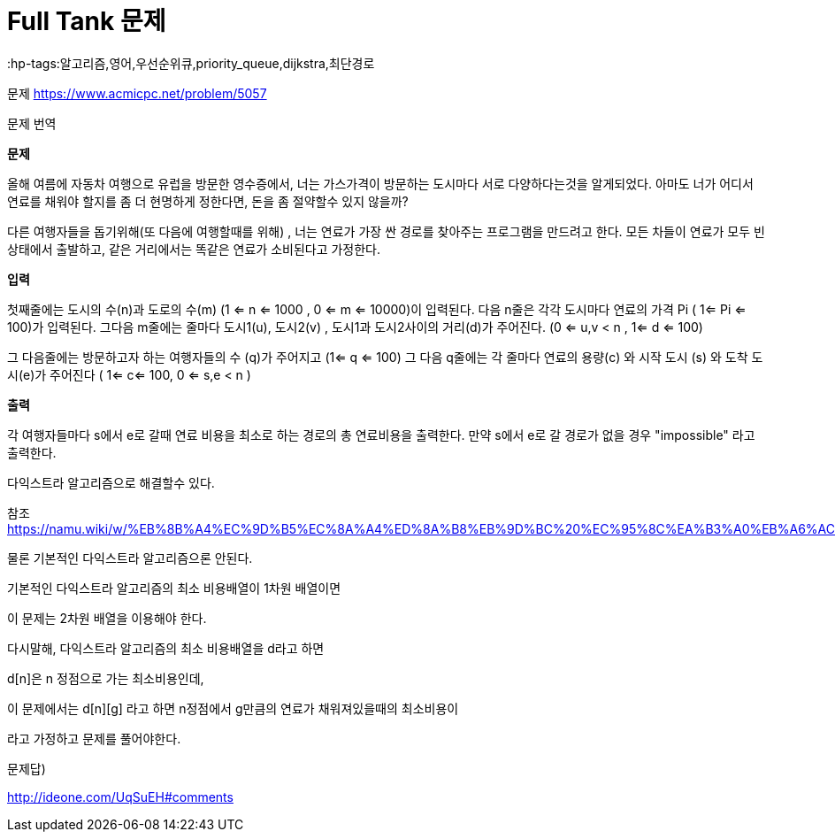 = Full Tank 문제
:hp-tags:알고리즘,영어,우선순위큐,priority_queue,dijkstra,최단경로
:hp-alt-title: full-tank

문제 https://www.acmicpc.net/problem/5057

문제 번역

*문제*

--
올해 여름에 자동차 여행으로 유럽을 방문한 영수증에서, 너는 가스가격이 방문하는 도시마다 서로 다양하다는것을 알게되었다.
아마도 너가 어디서 연료를 채워야 할지를 좀 더 현명하게 정한다면, 돈을 좀 절약할수 있지 않을까?

다른 여행자들을 돕기위해(또 다음에 여행할때를 위해) , 너는 연료가 가장 싼 경로를 찾아주는 프로그램을 만드려고 한다. 
모든 차들이 연료가 모두 빈 상태에서 출발하고, 같은 거리에서는 똑같은 연료가 소비된다고 가정한다.
--

*입력*

--
첫째줄에는 도시의 수(n)과 도로의 수(m) (1 <= n <= 1000 , 0 <= m <= 10000)이 입력된다. 다음 n줄은 각각 도시마다 연료의 가격 Pi ( 1<= Pi <= 100)가 입력된다. 
그다음 m줄에는 줄마다 도시1(u), 도시2(v) , 도시1과 도시2사이의 거리(d)가 주어진다. (0 <= u,v < n , 1<= d <= 100)

그 다음줄에는 방문하고자 하는 여행자들의 수 (q)가 주어지고 (1<= q <= 100)
그 다음 q줄에는 각 줄마다 연료의 용량(c) 와 시작 도시 (s) 와 도착 도시(e)가 주어진다
( 1<= c<= 100, 0 <= s,e < n )
--

*출력*

--
각 여행자들마다 s에서 e로 갈때 연료 비용을 최소로 하는 경로의 총 연료비용을 출력한다.
만약 s에서 e로 갈 경로가 없을 경우 "impossible" 라고 출력한다.
--

다익스트라 알고리즘으로 해결할수 있다.

참조 https://namu.wiki/w/%EB%8B%A4%EC%9D%B5%EC%8A%A4%ED%8A%B8%EB%9D%BC%20%EC%95%8C%EA%B3%A0%EB%A6%AC%EC%A6%98


물론 기본적인 다익스트라 알고리즘으론 안된다.

기본적인 다익스트라 알고리즘의 최소 비용배열이 1차원 배열이면

이 문제는 2차원 배열을 이용해야 한다.

다시말해, 다익스트라 알고리즘의 최소 비용배열을 d라고 하면

d[n]은 n 정점으로 가는 최소비용인데,

이 문제에서는 d[n][g] 라고 하면 n정점에서 g만큼의 연료가 채워져있을때의 최소비용이

라고 가정하고 문제를 풀어야한다.



문제답)

http://ideone.com/UqSuEH#comments
